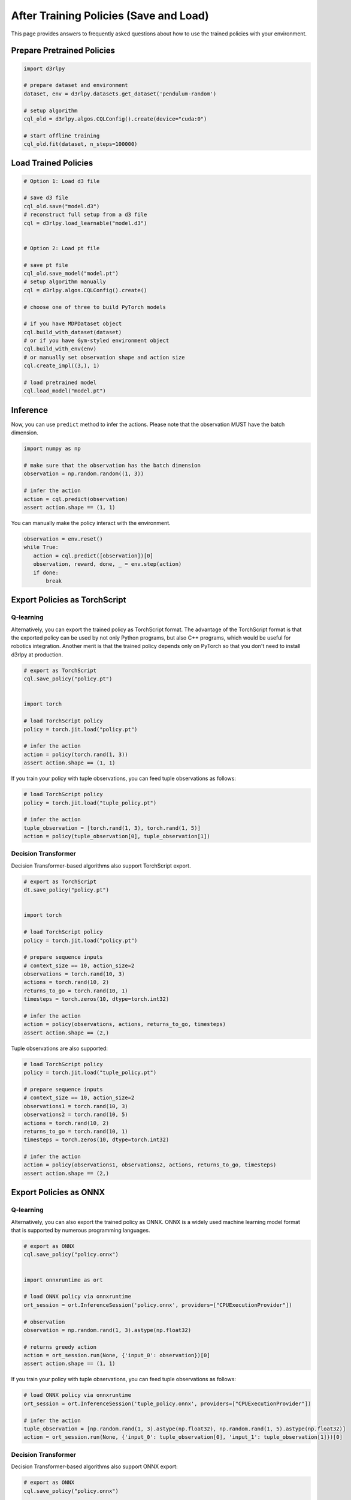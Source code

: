 ***************************************
After Training Policies (Save and Load)
***************************************

This page provides answers to frequently asked questions about how to use the trained policies with your environment.

Prepare Pretrained Policies
~~~~~~~~~~~~~~~~~~~~~~~~~~~

.. code-block:: python

   import d3rlpy

   # prepare dataset and environment
   dataset, env = d3rlpy.datasets.get_dataset('pendulum-random')

   # setup algorithm
   cql_old = d3rlpy.algos.CQLConfig().create(device="cuda:0")

   # start offline training
   cql_old.fit(dataset, n_steps=100000)


Load Trained Policies
~~~~~~~~~~~~~~~~~~~~~

.. code-block:: python

   # Option 1: Load d3 file

   # save d3 file
   cql_old.save("model.d3")
   # reconstruct full setup from a d3 file
   cql = d3rlpy.load_learnable("model.d3")


   # Option 2: Load pt file

   # save pt file
   cql_old.save_model("model.pt")
   # setup algorithm manually
   cql = d3rlpy.algos.CQLConfig().create()

   # choose one of three to build PyTorch models

   # if you have MDPDataset object
   cql.build_with_dataset(dataset)
   # or if you have Gym-styled environment object
   cql.build_with_env(env)
   # or manually set observation shape and action size
   cql.create_impl((3,), 1)

   # load pretrained model
   cql.load_model("model.pt")


Inference
~~~~~~~~~

Now, you can use ``predict`` method to infer the actions. Please note that the observation MUST have the batch dimension.

.. code-block:: python

   import numpy as np

   # make sure that the observation has the batch dimension
   observation = np.random.random((1, 3))

   # infer the action
   action = cql.predict(observation)
   assert action.shape == (1, 1)


You can manually make the policy interact with the environment.

.. code-block:: python

   observation = env.reset()
   while True:
      action = cql.predict([observation])[0]
      observation, reward, done, _ = env.step(action)
      if done:
          break


Export Policies as TorchScript
~~~~~~~~~~~~~~~~~~~~~~~~~~~~~~

Q-learning
----------

Alternatively, you can export the trained policy as TorchScript format.
The advantage of the TorchScript format is that the exported policy can be used by not only Python programs, but also C++ programs, which would be useful for robotics integration.
Another merit is that the trained policy depends only on PyTorch so that you don't need to install d3rlpy at production.

.. code-block:: python

   # export as TorchScript
   cql.save_policy("policy.pt")


   import torch

   # load TorchScript policy
   policy = torch.jit.load("policy.pt")

   # infer the action
   action = policy(torch.rand(1, 3))
   assert action.shape == (1, 1)


If you train your policy with tuple observations, you can feed tuple observations as follows:

.. code-block:: python

   # load TorchScript policy
   policy = torch.jit.load("tuple_policy.pt")

   # infer the action
   tuple_observation = [torch.rand(1, 3), torch.rand(1, 5)]
   action = policy(tuple_observation[0], tuple_observation[1])


Decision Transformer
--------------------

Decision Transformer-based algorithms also support TorchScript export.


.. code-block:: python

   # export as TorchScript
   dt.save_policy("policy.pt")


   import torch

   # load TorchScript policy
   policy = torch.jit.load("policy.pt")

   # prepare sequence inputs
   # context_size == 10, action_size=2
   observations = torch.rand(10, 3)
   actions = torch.rand(10, 2)
   returns_to_go = torch.rand(10, 1)
   timesteps = torch.zeros(10, dtype=torch.int32)

   # infer the action
   action = policy(observations, actions, returns_to_go, timesteps)
   assert action.shape == (2,)


Tuple observations are also supported:


.. code-block:: python

   # load TorchScript policy
   policy = torch.jit.load("tuple_policy.pt")

   # prepare sequence inputs
   # context_size == 10, action_size=2
   observations1 = torch.rand(10, 3)
   observations2 = torch.rand(10, 5)
   actions = torch.rand(10, 2)
   returns_to_go = torch.rand(10, 1)
   timesteps = torch.zeros(10, dtype=torch.int32)

   # infer the action
   action = policy(observations1, observations2, actions, returns_to_go, timesteps)
   assert action.shape == (2,)


Export Policies as ONNX
~~~~~~~~~~~~~~~~~~~~~~~

Q-learning
----------

Alternatively, you can also export the trained policy as ONNX.
ONNX is a widely used machine learning model format that is supported by numerous programming languages.

.. code-block:: python

   # export as ONNX
   cql.save_policy("policy.onnx")


   import onnxruntime as ort

   # load ONNX policy via onnxruntime
   ort_session = ort.InferenceSession('policy.onnx', providers=["CPUExecutionProvider"])

   # observation
   observation = np.random.rand(1, 3).astype(np.float32)

   # returns greedy action
   action = ort_session.run(None, {'input_0': observation})[0]
   assert action.shape == (1, 1)


If you train your policy with tuple observations, you can feed tuple observations as follows:

.. code-block:: python

   # load ONNX policy via onnxruntime
   ort_session = ort.InferenceSession('tuple_policy.onnx', providers=["CPUExecutionProvider"])

   # infer the action
   tuple_observation = [np.random.rand(1, 3).astype(np.float32), np.random.rand(1, 5).astype(np.float32)]
   action = ort_session.run(None, {'input_0': tuple_observation[0], 'input_1': tuple_observation[1]})[0]


Decision Transformer
--------------------

Decision Transformer-based algorithms also support ONNX export:


.. code-block:: python

   # export as ONNX
   cql.save_policy("policy.onnx")


   import onnxruntime as ort

   # load ONNX policy via onnxruntime
   ort_session = ort.InferenceSession('policy.onnx', providers=["CPUExecutionProvider"])

   # prepare sequence inputs
   # context_size == 10, action_size=2
   observations = np.random.rand(10, 3).astype(np.float32)
   actions = np.random.rand(10, 2).astype(np.float32)
   returns_to_go = np.random.rand(10, 1).astype(np.float32)
   timesteps = np.random.zeros(10, dtype=np.int32)

   # returns greedy action
   action = ort_session.run(
       None,
       {
           'observation_0': observations,
           'action': actions,
           'return_to_go': returns_to_go,
           'timestep': timesteps,
       },
   )
   assert action.shape == (2,)


Tuple observations are also supported:


.. code-block:: python

   # load ONNX policy via onnxruntime
   ort_session = ort.InferenceSession('tuple_policy.onnx', providers=["CPUExecutionProvider"])

   # prepare sequence inputs
   # context_size == 10, action_size=2
   observations1 = np.random.rand(10, 3).astype(np.float32)
   observations2 = np.random.rand(10, 5).astype(np.float32)
   actions = np.random.rand(10, 2).astype(np.float32)
   returns_to_go = np.random.rand(10, 1).astype(np.float32)
   timesteps = np.random.zeros(10, dtype=np.int32)

   # returns greedy action
   action = ort_session.run(
       None,
       {
           'observation_0': observations1,
           'observation_1': observations2,
           'action': actions,
           'return_to_go': returns_to_go,
           'timestep': timesteps,
       },
   )
   assert action.shape == (2,)
